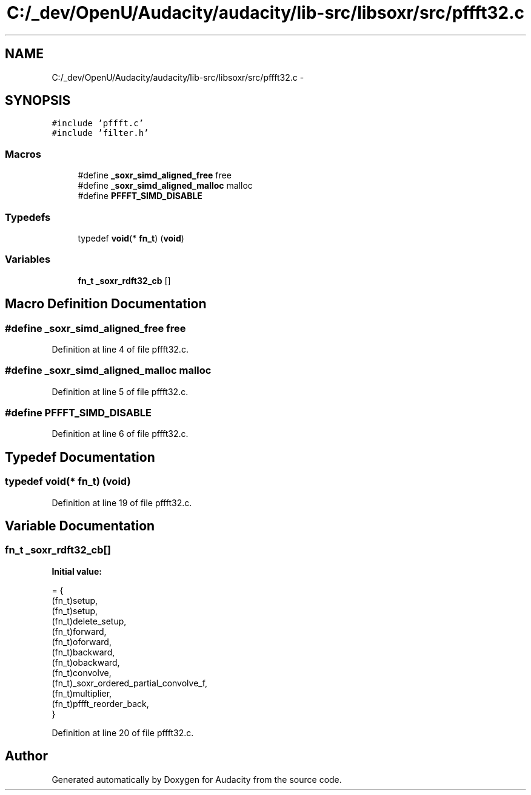 .TH "C:/_dev/OpenU/Audacity/audacity/lib-src/libsoxr/src/pffft32.c" 3 "Thu Apr 28 2016" "Audacity" \" -*- nroff -*-
.ad l
.nh
.SH NAME
C:/_dev/OpenU/Audacity/audacity/lib-src/libsoxr/src/pffft32.c \- 
.SH SYNOPSIS
.br
.PP
\fC#include 'pffft\&.c'\fP
.br
\fC#include 'filter\&.h'\fP
.br

.SS "Macros"

.in +1c
.ti -1c
.RI "#define \fB_soxr_simd_aligned_free\fP   free"
.br
.ti -1c
.RI "#define \fB_soxr_simd_aligned_malloc\fP   malloc"
.br
.ti -1c
.RI "#define \fBPFFFT_SIMD_DISABLE\fP"
.br
.in -1c
.SS "Typedefs"

.in +1c
.ti -1c
.RI "typedef \fBvoid\fP(* \fBfn_t\fP) (\fBvoid\fP)"
.br
.in -1c
.SS "Variables"

.in +1c
.ti -1c
.RI "\fBfn_t\fP \fB_soxr_rdft32_cb\fP []"
.br
.in -1c
.SH "Macro Definition Documentation"
.PP 
.SS "#define _soxr_simd_aligned_free   free"

.PP
Definition at line 4 of file pffft32\&.c\&.
.SS "#define _soxr_simd_aligned_malloc   malloc"

.PP
Definition at line 5 of file pffft32\&.c\&.
.SS "#define PFFFT_SIMD_DISABLE"

.PP
Definition at line 6 of file pffft32\&.c\&.
.SH "Typedef Documentation"
.PP 
.SS "typedef \fBvoid\fP(*  fn_t) (\fBvoid\fP)"

.PP
Definition at line 19 of file pffft32\&.c\&.
.SH "Variable Documentation"
.PP 
.SS "\fBfn_t\fP _soxr_rdft32_cb[]"
\fBInitial value:\fP
.PP
.nf
= {
  (fn_t)setup,
  (fn_t)setup,
  (fn_t)delete_setup,
  (fn_t)forward,
  (fn_t)oforward,
  (fn_t)backward,
  (fn_t)obackward,
  (fn_t)convolve,
  (fn_t)_soxr_ordered_partial_convolve_f,
  (fn_t)multiplier,
  (fn_t)pffft_reorder_back,
}
.fi
.PP
Definition at line 20 of file pffft32\&.c\&.
.SH "Author"
.PP 
Generated automatically by Doxygen for Audacity from the source code\&.
